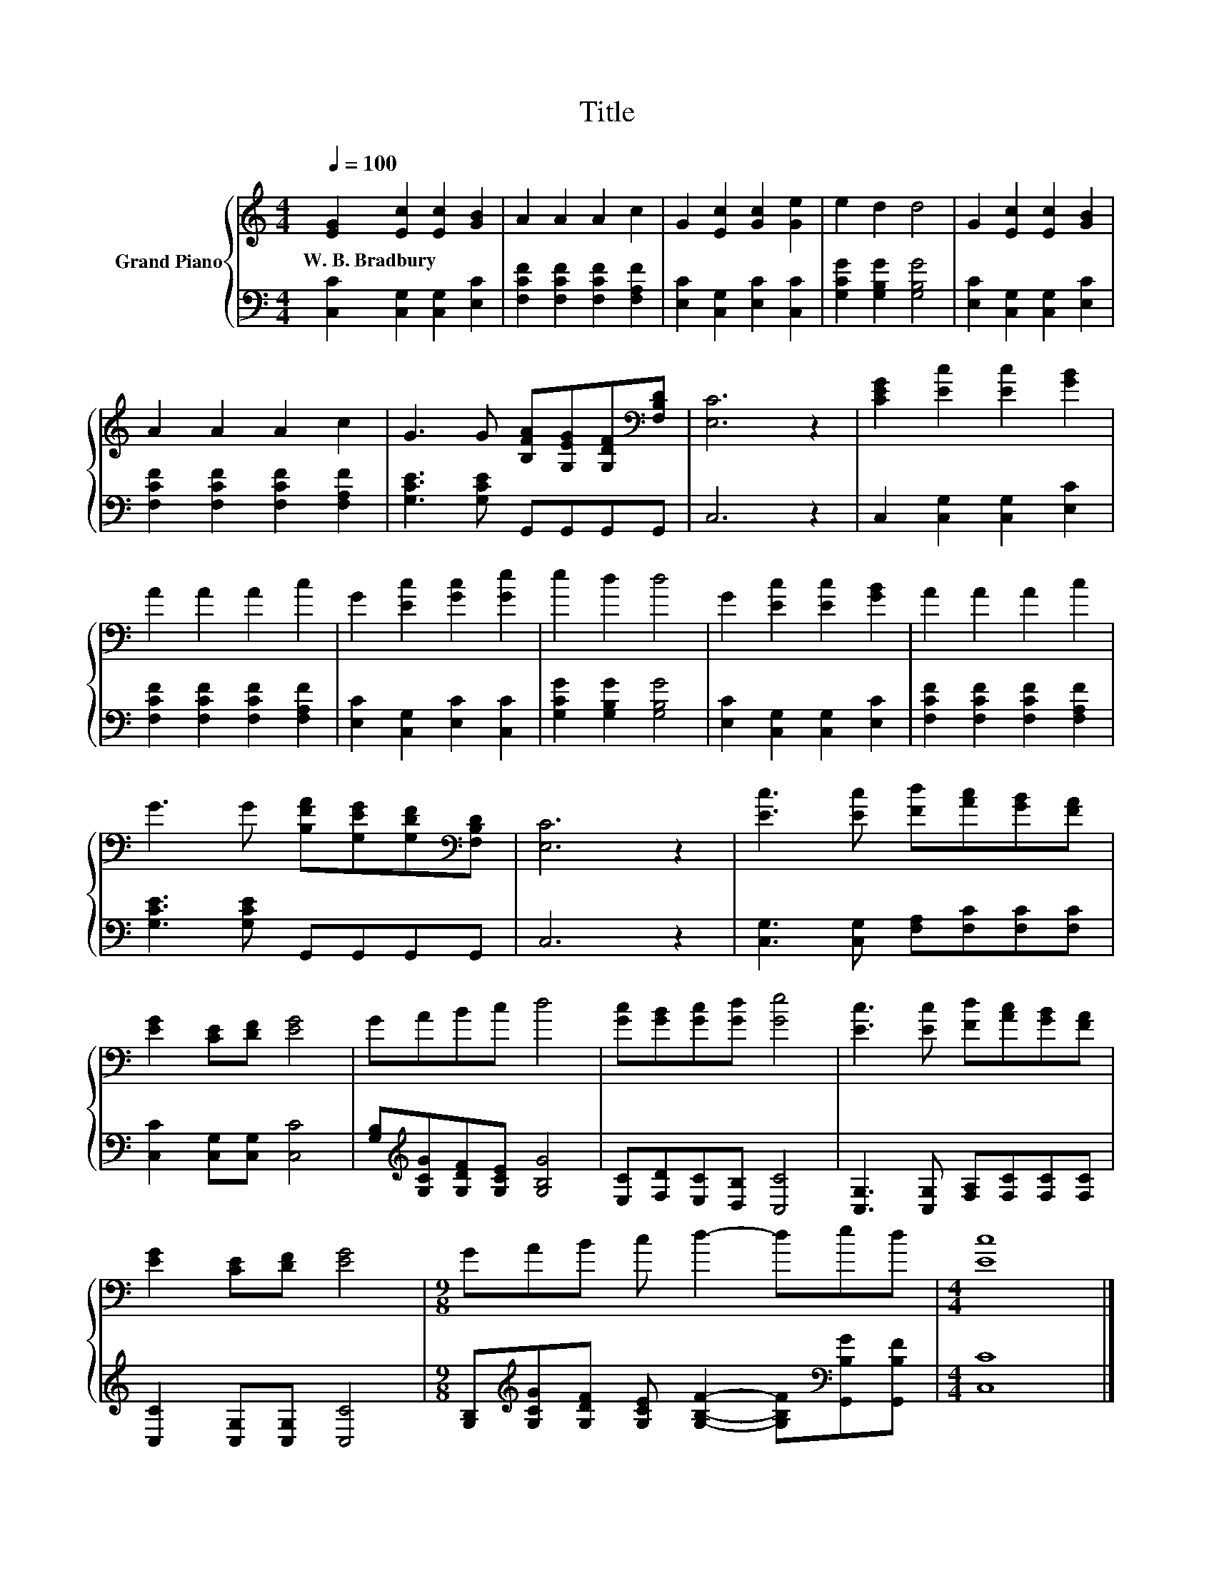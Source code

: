 X:1
T:Title
%%score { 1 | 2 }
L:1/8
Q:1/4=100
M:4/4
K:C
V:1 treble nm="Grand Piano"
V:2 bass 
V:1
 [EG]2 [Ec]2 [Ec]2 [GB]2 | A2 A2 A2 c2 | G2 [Ec]2 [Gc]2 [Ge]2 | e2 d2 d4 | G2 [Ec]2 [Ec]2 [GB]2 | %5
w: W.~B.~Bradbury * * *|||||
 A2 A2 A2 c2 | G3 G [B,FA][G,EG][G,DF][K:bass][F,B,D] | [E,C]6 z2 | [CEG]2 [Ec]2 [Ec]2 [GB]2 | %9
w: ||||
 A2 A2 A2 c2 | G2 [Ec]2 [Gc]2 [Ge]2 | e2 d2 d4 | G2 [Ec]2 [Ec]2 [GB]2 | A2 A2 A2 c2 | %14
w: |||||
 G3 G [B,FA][G,EG][G,DF][K:bass][F,B,D] | [E,C]6 z2 | [Ec]3 [Ec] [Fd][Ac][GB][FA] | %17
w: |||
 [EG]2 [CE][DF] [EG]4 | GABc d4 | [Gc][GB][Gc][Gd] [Ge]4 | [Ec]3 [Ec] [Fd][Ac][GB][FA] | %21
w: ||||
 [EG]2 [CE][DF] [EG]4 |[M:9/8] GAB c d2- ded |[M:4/4] [Ec]8 |] %24
w: |||
V:2
 [C,C]2 [C,G,]2 [C,G,]2 [E,C]2 | [F,CF]2 [F,CF]2 [F,CF]2 [F,A,F]2 | [E,C]2 [C,G,]2 [E,C]2 [C,C]2 | %3
 [G,CG]2 [G,B,G]2 [G,B,G]4 | [E,C]2 [C,G,]2 [C,G,]2 [E,C]2 | [F,CF]2 [F,CF]2 [F,CF]2 [F,A,F]2 | %6
 [G,CE]3 [G,CE] G,,G,,G,,G,, | C,6 z2 | C,2 [C,G,]2 [C,G,]2 [E,C]2 | %9
 [F,CF]2 [F,CF]2 [F,CF]2 [F,A,F]2 | [E,C]2 [C,G,]2 [E,C]2 [C,C]2 | [G,CG]2 [G,B,G]2 [G,B,G]4 | %12
 [E,C]2 [C,G,]2 [C,G,]2 [E,C]2 | [F,CF]2 [F,CF]2 [F,CF]2 [F,A,F]2 | [G,CE]3 [G,CE] G,,G,,G,,G,, | %15
 C,6 z2 | [C,G,]3 [C,G,] [F,A,][F,C][F,C][F,C] | [C,C]2 [C,G,][C,G,] [C,C]4 | %18
 [G,B,][K:treble][G,CG][G,DF][G,CE] [G,B,G]4 | [E,C][F,D][E,C][D,B,] [C,C]4 | %20
 [C,G,]3 [C,G,] [F,A,][F,C][F,C][F,C] | [C,C]2 [C,G,][C,G,] [C,C]4 | %22
[M:9/8] [G,B,][K:treble][G,CG][G,DF] [G,CE] [G,B,F]2- [G,B,F][K:bass][G,,B,G][G,,B,F] | %23
[M:4/4] [C,C]8 |] %24

